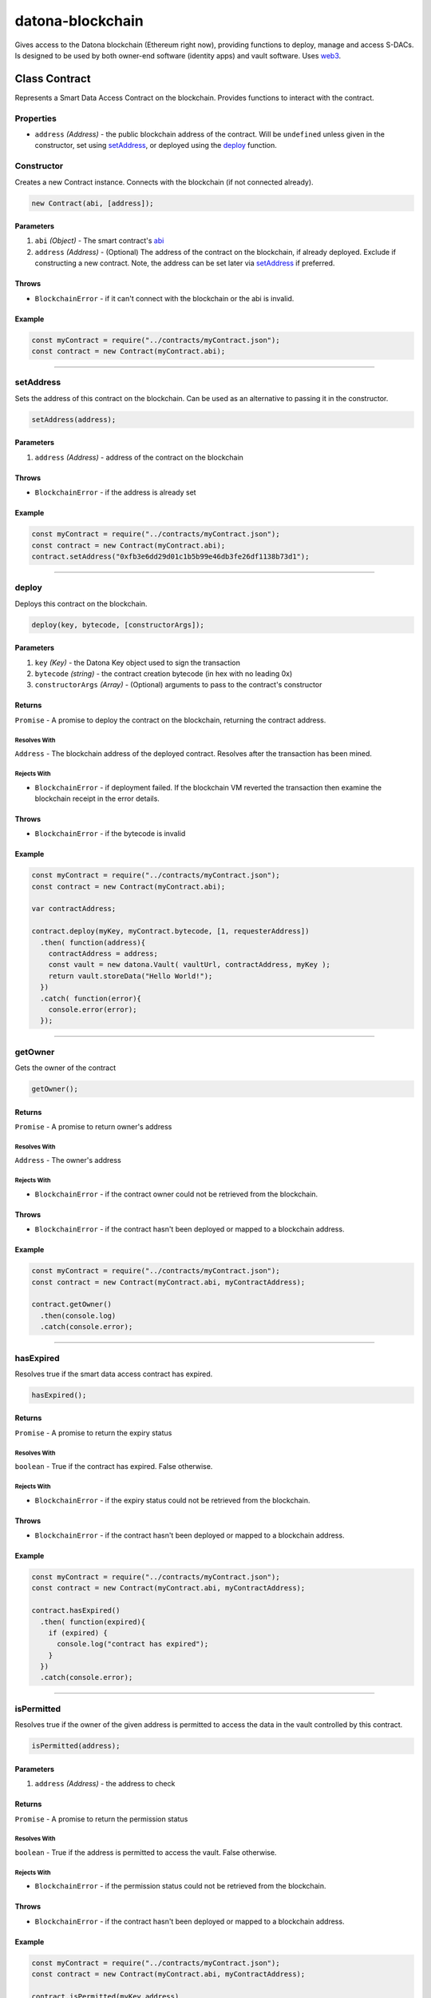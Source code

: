 .. _datona-blockchain:

#################
datona-blockchain
#################

Gives access to the Datona blockchain (Ethereum right now), providing functions to deploy, manage and access S-DACs.  Is designed to be used by both owner-end software (identity apps) and vault software.  Uses `web3 <https://github.com/ethereum/web3.js>`_.

.. _Contract:

****************************
Class Contract
****************************

Represents a Smart Data Access Contract on the blockchain.  Provides functions to interact with the contract.

Properties
==========

* ``address`` *(Address)* - the public blockchain address of the contract.  Will be ``undefined`` unless given in the constructor, set using setAddress_, or deployed using the deploy_ function.

Constructor
===========

Creates a new Contract instance.  Connects with the blockchain (if not connected already).

.. code-block:: javascript

    new Contract(abi, [address]);

----------
Parameters
----------

1. ``abi`` *(Object)* - The smart contract's `abi <https://solidity.readthedocs.io/en/latest/abi-spec.html>`_
2. ``address`` *(Address)* - (Optional) The address of the contract on the blockchain, if already deployed.  Exclude if constructing a new contract.  Note, the address can be set later via setAddress_ if preferred.

------
Throws
------

* ``BlockchainError`` - if it can't connect with the blockchain or the abi is invalid.

-------
Example
-------

.. code-block:: javascript

  const myContract = require("../contracts/myContract.json");
  const contract = new Contract(myContract.abi);


-----------------------------------------------------------------------------

setAddress
==========

Sets the address of this contract on the blockchain.  Can be used as an alternative to passing it in the constructor.

.. code-block:: javascript

    setAddress(address);

----------
Parameters
----------

1. ``address`` *(Address)* - address of the contract on the blockchain

------
Throws
------

* ``BlockchainError`` - if the address is already set

-------
Example
-------

.. code-block:: javascript

  const myContract = require("../contracts/myContract.json");
  const contract = new Contract(myContract.abi);
  contract.setAddress("0xfb3e6dd29d01c1b5b99e46db3fe26df1138b73d1");


-----------------------------------------------------------------------------

deploy
======

Deploys this contract on the blockchain.

.. code-block:: javascript

    deploy(key, bytecode, [constructorArgs]);

----------
Parameters
----------

1. ``key`` *(Key)* - the Datona Key object used to sign the transaction
2. ``bytecode`` *(string)* - the contract creation bytecode (in hex with no leading 0x)
3. ``constructorArgs`` *(Array)* - (Optional) arguments to pass to the contract's constructor

-------
Returns
-------

``Promise`` - A promise to deploy the contract on the blockchain, returning the contract address.

Resolves With
~~~~~~~~~~~~~

``Address`` - The blockchain address of the deployed contract.  Resolves after the transaction has been mined.

Rejects With
~~~~~~~~~~~~

* ``BlockchainError`` - if deployment failed.  If the blockchain VM reverted the transaction then examine the blockchain receipt in the error details.

------
Throws
------

* ``BlockchainError`` - if the bytecode is invalid

-------
Example
-------

.. code-block:: javascript

  const myContract = require("../contracts/myContract.json");
  const contract = new Contract(myContract.abi);

  var contractAddress;

  contract.deploy(myKey, myContract.bytecode, [1, requesterAddress])
    .then( function(address){
      contractAddress = address;
      const vault = new datona.Vault( vaultUrl, contractAddress, myKey );
      return vault.storeData("Hello World!");
    })
    .catch( function(error){
      console.error(error);
    });


-----------------------------------------------------------------------------

getOwner
========

Gets the owner of the contract

.. code-block:: javascript

    getOwner();

-------
Returns
-------

``Promise`` - A promise to return owner's address

Resolves With
~~~~~~~~~~~~~

``Address`` - The owner's address

Rejects With
~~~~~~~~~~~~

* ``BlockchainError`` - if the contract owner could not be retrieved from the blockchain.

------
Throws
------

* ``BlockchainError`` - if the contract hasn't been deployed or mapped to a blockchain address.

-------
Example
-------

.. code-block:: javascript

  const myContract = require("../contracts/myContract.json");
  const contract = new Contract(myContract.abi, myContractAddress);

  contract.getOwner()
    .then(console.log)
    .catch(console.error);


-----------------------------------------------------------------------------

hasExpired
==========

Resolves true if the smart data access contract has expired.

.. code-block:: javascript

    hasExpired();

-------
Returns
-------

``Promise`` - A promise to return the expiry status

Resolves With
~~~~~~~~~~~~~

``boolean`` - True if the contract has expired.  False otherwise.

Rejects With
~~~~~~~~~~~~

* ``BlockchainError`` - if the expiry status could not be retrieved from the blockchain.

------
Throws
------

* ``BlockchainError`` - if the contract hasn't been deployed or mapped to a blockchain address.

-------
Example
-------

.. code-block:: javascript

  const myContract = require("../contracts/myContract.json");
  const contract = new Contract(myContract.abi, myContractAddress);

  contract.hasExpired()
    .then( function(expired){
      if (expired) {
        console.log("contract has expired");
      }
    })
    .catch(console.error);


-----------------------------------------------------------------------------

isPermitted
===========

Resolves true if the owner of the given address is permitted to access the data in the vault controlled by this contract.

.. code-block:: javascript

    isPermitted(address);

----------
Parameters
----------

1. ``address`` *(Address)* - the address to check

-------
Returns
-------

``Promise`` - A promise to return the permission status

Resolves With
~~~~~~~~~~~~~

``boolean`` - True if the address is permitted to access the vault.  False otherwise.

Rejects With
~~~~~~~~~~~~

* ``BlockchainError`` - if the permission status could not be retrieved from the blockchain.

------
Throws
------

* ``BlockchainError`` - if the contract hasn't been deployed or mapped to a blockchain address.

-------
Example
-------

.. code-block:: javascript

  const myContract = require("../contracts/myContract.json");
  const contract = new Contract(myContract.abi, myContractAddress);

  contract.isPermitted(myKey.address)
    .then( function(permitted){
      if (permitted) {
        const vault = new datona.Vault( vaultUrl, myContractAddress, myKey );
        return vault.retrieveData();
      }
    })
    .catch(console.error);


-----------------------------------------------------------------------------

getBytecode
===========

Gets the runtime bytecode of this contract from the blockchain

.. code-block:: javascript

    getBytecode();

-------
Returns
-------

``Promise`` - A promise to return the bytecode

Resolves With
~~~~~~~~~~~~~

``String`` - The runtime bytecode (in hex)

Rejects With
~~~~~~~~~~~~

* ``BlockchainError`` - if the bytecode could not be retrieved from the blockchain.

------
Throws
------

* ``BlockchainError`` - if the contract hasn't been deployed or mapped to a blockchain address.

-------
Example
-------

.. code-block:: javascript

  const myContract = require("../contracts/myContract.json");
  const contract = new Contract(myContract.abi, myContractAddress);

  contract.getBytecode()
    .then(console.log)
    .catch(console.error);
  > 60806040526004361061009e576000357c0100000000000...

-----------------------------------------------------------------------------

call
====

Calls the given view or pure contract method with the given arguments.  Use transact_ to call a state-modifying method instead.

.. code-block:: javascript

    call(method, [args);

----------
Parameters
----------

1. ``method`` *(String)* - the name of the contract method to call
2. ``args`` *(Array)* - (Optional) arguments to pass to the method

-------
Returns
-------

``Promise`` - A promise to return the output from the method.

Resolves With
~~~~~~~~~~~~~

The datatype that the contract method returns, e.g. ``string``, ``boolean``, ``integer``.

Rejects With
~~~~~~~~~~~~

* ``BlockchainError`` - if the call failed.  Examine the error details for more information.

------
Throws
------

* ``BlockchainError`` - if the contract hasn't been deployed or mapped to a blockchain address, the method does not exist or the method arguments are invalid.

-------
Example
-------

.. code-block:: javascript

  const myContract = require("../contracts/myContract.json");
  const contract = new Contract(myContract.abi);

  contract.call("isPermitted", [myKey.address])
    .then( function(permitted){
        console.log("isPermitted returned "+permitted);
    })
    .catch(console.error);
  > isPermitted returned true

-----------------------------------------------------------------------------

transact
========

Calls the given state-modifying contract method with the given arguments.  Use call_ to call a view or pure method instead.

.. code-block:: javascript

    call(key, method, [args);

----------
Parameters
----------

1. ``key`` *(Key)* - the key used to sign the transaction
2. ``method`` *(String)* - the name of the contract method to call
3. ``args`` *(Array)* - (Optional) arguments to pass to the method

-------
Returns
-------

``Promise`` - A promise to return the output from the method.

Resolves With
~~~~~~~~~~~~~

The datatype that the contract method returns, e.g. ``string``, ``boolean``, ``integer``.  Resolves after the transaction has been mined.

Rejects With
~~~~~~~~~~~~

* ``BlockchainError`` - if the call failed.  Examine the error details for more information.

------
Throws
------

* ``BlockchainError`` - if the contract hasn't been deployed or mapped to a blockchain address, the method does not exist or the method arguments are invalid.

-------
Example
-------

.. code-block:: javascript

  const myContract = require("../contracts/myContract.json");
  const contract = new Contract(myContract.abi);

  contract.transact(myKey, "terminate")
    .then( function(){
        console.log("contract has been terminated");
    })
    .catch(console.error);

-----------------------------------------------------------------------------

terminate
=========

Terminates this contract by calling it's ``terminate`` method.

.. code-block:: javascript

    terminate(key);

----------
Parameters
----------

1. ``key`` *(Key)* - the key used to sign the transaction

-------
Returns
-------

``Promise`` - A promise to attempt to terminate the contract

Resolves With
~~~~~~~~~~~~~

Resolves with no data if successful.  Resolves after the transaction has been mined.

Rejects With
~~~~~~~~~~~~

* ``BlockchainError`` - if the contract could not be terminated.

------
Throws
------

* ``BlockchainError`` - if the contract hasn't been deployed or mapped to a blockchain address.

-------
Example
-------

.. code-block:: javascript

  const myContract = require("../contracts/myContract.json");
  const contract = new Contract(myContract.abi, myContractAddress);

  contract.terminate()
    .then( function(){
      console.log("contract terminated");
    })
    .catch(console.error);

-----------------------------------------------------------------------------

assertBytecode
==============

Asserts that the contract's runtime bytecode equals the expected bytecode given.

.. code-block:: javascript

    assertBytecode(expectedBytecode);

----------
Parameters
----------

1. ``expectedBytecode`` *(String)* - the bytecode to test

-------
Returns
-------

``Promise`` - A promise to resolve if the bytecodes match, and to reject if not.

Resolves With
~~~~~~~~~~~~~

Resolves with no data if the contract's bytecode matches the bytecode given.

Rejects With
~~~~~~~~~~~~

* ``ContractTypeError`` - if the bytecodes do not match
* ``BlockchainError`` - if the bytecode could not be retrieved from the blockchain.

------
Throws
------

* ``BlockchainError`` - if the contract hasn't been deployed or mapped to a blockchain address.

-------
Example
-------

.. code-block:: javascript

  const myContract = require("../contracts/myContract.json");
  const contract = new Contract(myContract.abi, myContractAddress);

  contract.assertBytecode(myContract.runtimeBytecode)
    .then( function(){
      console.log("contract bytecode is as expected");
    })
    .catch(console.error);

-----------------------------------------------------------------------------

assertOwner
===========

Asserts that the contract's runtime bytecode equals the expected bytecode given.

.. code-block:: javascript

    assertOwner(expectedOwner);

----------
Parameters
----------

1. ``expectedOwner`` *(Address)* - the owner address to test

-------
Returns
-------

``Promise`` - A promise to resolve if the addresses match, and to reject if not.

Resolves With
~~~~~~~~~~~~~

Resolves with no data if the contract's owner matches the address given.

Rejects With
~~~~~~~~~~~~

* ``ContractOwnerError`` - if the owner does not match
* ``BlockchainError`` - if the owner could not be retrieved from the blockchain.

------
Throws
------

* ``BlockchainError`` - if the contract hasn't been deployed or mapped to a blockchain address.

-------
Example
-------

.. code-block:: javascript

  const myContract = require("../contracts/myContract.json");
  const contract = new Contract(myContract.abi, myContractAddress);

  contract.assertOwner(myKey.address)
    .then( function(){
      console.log("I am the owner of contract "+contract.address);
    })
    .catch(console.error);

-----------------------------------------------------------------------------

assertNotExpired
================

Resolves provided the contract has not expired.

.. code-block:: javascript

    assertNotExpired();

-------
Returns
-------

``Promise`` - A promise to resolve if the contract has not expired, and to reject if not.

Resolves With
~~~~~~~~~~~~~

Resolves with no data if the contract has not expired.

Rejects With
~~~~~~~~~~~~

* ``ContractExpiryError`` - if the contract has expired
* ``BlockchainError`` - if the expiry status could not be retrieved from the blockchain.

------
Throws
------

* ``BlockchainError`` - if the contract hasn't been deployed or mapped to a blockchain address.

-------
Example
-------

.. code-block:: javascript

  const myContract = require("../contracts/myContract.json");
  const contract = new Contract(myContract.abi, myContractAddress);

  contract.assertOwner(myKey.address)
    .then( contract.assertNotExpired )
    .then( updateMyData )
    .catch(console.error);

-----------------------------------------------------------------------------

assertHasExpired
================

Resolves provided the contract has expired.

.. code-block:: javascript

    assertNotExpired();

-------
Returns
-------

``Promise`` - A promise to resolve if the contract has expired, and to reject if not.

Resolves With
~~~~~~~~~~~~~

Resolves with no data if the contract has expired.

Rejects With
~~~~~~~~~~~~

* ``ContractExpiryError`` - if the contract has not expired
* ``BlockchainError`` - if the expiry status could not be retrieved from the blockchain.

------
Throws
------

* ``BlockchainError`` - if the contract hasn't been deployed or mapped to a blockchain address.

-------
Example
-------

.. code-block:: javascript

  const myContract = require("../contracts/myContract.json");
  const contract = new Contract(myContract.abi, myContractAddress);

  contract.terminate(myKey)
    .then( contract.assertHasExpired )
    .then( function(){
      console.log("Double checked. Contract has been terminated.");
    })
    .catch(console.error);

-----------------------------------------------------------------------------

assertIsPermitted
=================

Resolves provided the given address is permitted to access the vault controlled by this contract.

.. code-block:: javascript

    assertIsPermitted(address);

----------
Parameters
----------

1. ``address`` *(Address)* - the address to test

-------
Returns
-------

``Promise`` - A promise to resolve if the given address is permitted, and to reject if not.

Resolves With
~~~~~~~~~~~~~

Resolves with no data if the given address is permitted to access the vault controlled by this contract.

Rejects With
~~~~~~~~~~~~

* ``PermissionError`` - if permission is not granted
* ``BlockchainError`` - if the expiry status could not be retrieved from the blockchain.

------
Throws
------

* ``BlockchainError`` - if the contract hasn't been deployed or mapped to a blockchain address.

-------
Example
-------

.. code-block:: javascript

  const expectedContract = require("../contracts/myContract.json");
  const contract = new Contract(expectedContract.abi, customer.contractAddress);

  contract.assertBytecode(expectedContract.runtimeBytecode)
    .then( () => { return contract.assertOwner(customer.address) })
    .then( () => { return contract.assertIsPermitted(myKey.address) })
    .then( function(){
      console.log("Confirmed customer's contract is valid");
    })
    .catch(console.error);

-----------------------------------------------------------------------------

.. _GenericSmartDataAccessContract:

************************************
Class GenericSmartDataAccessContract
************************************

Instance of Contract_, providing an interface to any Smart Data Access Contract.  Maps to a contract at the given address using the standard SDAC interface abi.

Constructor
===========

Creates a new Contract instance.  Connects with the blockchain (if not connected already).

.. code-block:: javascript

    new GenericSmartDataAccessContract(address);

----------
Parameters
----------

1. ``address`` *(Address)* - The address of the contract on the blockchain.

------
Throws
------

* ``BlockchainError`` - if it can't connect with the blockchain.

-------
Example
-------

.. code-block:: javascript

  const contract = new GenericSmartDataAccessContract(customer.contractAddress);

-----------------------------------------------------------------------------

*********
Functions
*********

.. _subscribe:

subscribe
=========

Subscribes the client to receive notification of a new contract deployed to the blockchain with the given code hash.  Optionally, the client can receive notification only if the given address is permitted to access the data controlled by the contract.

.. code-block:: javascript

    subscribe(bytecodeHash, callback, [permittedAddress]);

----------
Parameters
----------

1. ``bytecodeHash`` *(Hash)* - hash of the runtime bytecode of the new contract to monitor for
2. ``callback`` *(function)* - function to call if new contract is found: ``function callback(contractAddress, bytecodeHash)``
3. ``permittedAddress`` *(String)* - (Optional) address to check if permitted

**callback parameters**

1. ``contractAddress`` *(Address)* - blockchain address of the new contract
2. ``bytecodeHash`` *(Hash)* - (Optional) hash of the runtime bytecode of the new contract.  Allows the same callback to be used for multiple subscriptions.

-------
Returns
-------

``Hash`` - unique subscription id (can be used to unsubscribe_ later).

------
Throws
------

* ``BlockchainError`` - if web3 cannot be subscribed to

-------
Example
-------

.. code-block:: javascript

  const myContract = require("../contracts/myContract.json");
  const subscription = subscribe(datona.crypto.hash(myContract.runtimeBytecode), registerNewCustomer, myKey.address);

  function registerNewCustomer(contractAddress) {
    const contract = new Contract(myContract.abi, contractAddress);
    contract.getOwner()
      .then( function(ownerAddress){
        const newCustomer = { owner: ownerAddress, contract: contractAddress };
        customers.push(newCustomer);
      })
      .catch( function(error){
        console.error("Couldn't get owner of new customer contract.  Try again later. "+contractAddress+" - "+error.message);
        const newCustomer = { owner: undefined, contract: contractAddress };
        customers.push(newCustomer);
      });
  }

-----------------------------------------------------------------------------

unsubscribe
===========

Unsubscribes a previous subscription.  The subscription is identified by the subscription id returned from the original call to subscribe_.

.. code-block:: javascript

    unsubscribe(subscriptionId);

----------
Parameters
----------

1. ``subscriptionId`` *(Hash)* - the subscription to unsubscribe

-------
Returns
-------

``uint`` - the number of subscriptions unsubscribed.

-------
Example
-------

.. code-block:: javascript

  const myContract = require("../contracts/myContract.json");
  const subscription = subscribe(datona.crypto.hash(myContract.runtimeBytecode), registerNewCustomer, myKey.address);

  ...

  if( unsubscribe(subscription) == 0 ) console.error("failed to unsubscribe");


-----------------------------------------------------------------------------

close
=====

Closes the connection to the blockchain.  Should be called on program exit if any blockchain functions have been used.

.. code-block:: javascript

    close();

------
Throws
------

* ``BlockchainError`` - if the connection cannot be closed.
